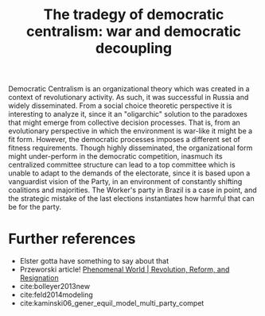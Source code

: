 #+title: The tradegy of democratic centralism: war and democratic decoupling

Democratic Centralism is an organizational theory which was created in a context
of revolutionary activity. As such, it was successful in Russia and widely
disseminated. From a social choice theoretic perspective it is interesting to
analyze it, since it an "oligarchic" solution to the paradoxes that might emerge
from collective decision processes. That is, from an evolutionary perspective in
which the environment is war-like it might be a fit form. However, the
democratic processes imposes a different set of fitness requirements. Though
highly disseminated, the organizational form might under-perform in the
democratic competition, inasmuch its centralized committee structure can lead to
a top committee which is unable to adapt to the demands of the electorate, since
it is based upon a vanguardist vision of the Party, in an environment of
constantly shifting coalitions and majorities. The Worker's party in Brazil is a
case in point, and the strategic mistake of the last elections instantiates how
harmful that can be for the party.

* Further references
- Elster gotta have something to say about that
- Przeworski article! [[https://phenomenalworld.org/analysis/revolution-reform-resignation][Phenomenal World | Revolution, Reform, and Resignation]]
- cite:bolleyer2013new
- cite:feld2014modeling
- cite:kaminski06_gener_equil_model_multi_party_compet
